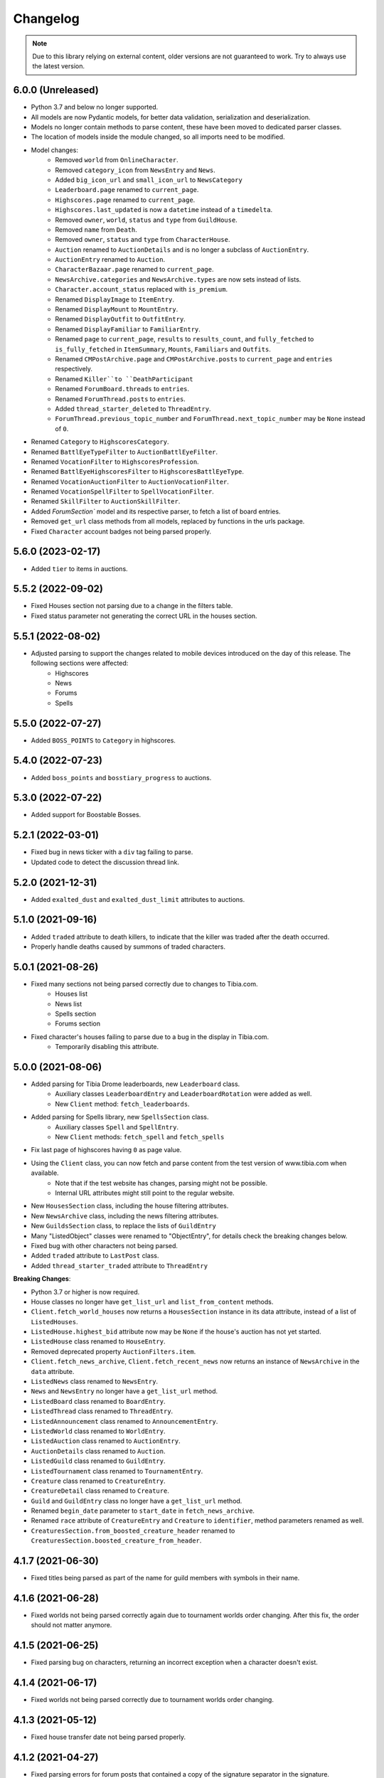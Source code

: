 =========
Changelog
=========

.. note::
    Due to this library relying on external content, older versions are not guaranteed to work.
    Try to always use the latest version.

.. v6.0.0

6.0.0 (Unreleased)
==================
- Python 3.7 and below no longer supported.
- All models are now Pydantic models, for better data validation, serialization and deserialization.
- Models no longer contain methods to parse content, these have been moved to dedicated parser classes.
- The location of models inside the module changed, so all imports need to be modified.
- Model changes:
    - Removed ``world`` from ``OnlineCharacter``.
    - Removed ``category_icon`` from ``NewsEntry`` and ``News``.
    - Added ``big_icon_url`` and ``small_icon_url`` to ``NewsCategory``
    - ``Leaderboard.page`` renamed to ``current_page``.
    - ``Highscores.page`` renamed to ``current_page``.
    - ``Highscores.last_updated`` is now a ``datetime`` instead of a ``timedelta``.
    - Removed ``owner``, ``world``, ``status`` and ``type`` from ``GuildHouse``.
    - Removed ``name`` from ``Death``.
    - Removed ``owner``, ``status`` and ``type`` from ``CharacterHouse``.
    - ``Auction`` renamed to ``AuctionDetails`` and is no longer a subclass of ``AuctionEntry``.
    - ``AuctionEntry`` renamed to ``Auction``.
    - ``CharacterBazaar.page`` renamed to ``current_page``.
    - ``NewsArchive.categories`` and ``NewsArchive.types`` are now sets instead of lists.
    - ``Character.account_status`` replaced with ``is_premium``.
    - Renamed ``DisplayImage`` to ``ItemEntry``.
    - Renamed ``DisplayMount`` to ``MountEntry``.
    - Renamed ``DisplayOutfit`` to ``OutfitEntry``.
    - Renamed ``DisplayFamiliar`` to ``FamiliarEntry``.
    - Renamed ``page`` to ``current_page``, ``results`` to ``results_count``, and ``fully_fetched`` to ``is_fully_fetched`` in ``ItemSummary``, ``Mounts``, ``Familiars`` and ``Outfits``.
    - Renamed ``CMPostArchive.page`` and ``CMPostArchive.posts`` to ``current_page`` and ``entries`` respectively.
    - Renamed ``Killer``to ``DeathParticipant``
    - Renamed ``ForumBoard.threads`` to ``entries``.
    - Renamed ``ForumThread.posts`` to ``entries``.
    - Added ``thread_starter_deleted`` to ``ThreadEntry``.
    - ``ForumThread.previous_topic_number`` and ``ForumThread.next_topic_number`` may be ``None`` instead of ``0``.
- Renamed ``Category`` to ``HighscoresCategory``.
- Renamed ``BattlEyeTypeFilter`` to ``AuctionBattlEyeFilter``.
- Renamed ``VocationFilter`` to ``HighscoresProfession``.
- Renamed ``BattlEyeHighscoresFilter`` to ``HighscoresBattlEyeType``.
- Renamed ``VocationAuctionFilter`` to ``AuctionVocationFilter``.
- Renamed ``VocationSpellFilter`` to ``SpellVocationFilter``.
- Renamed ``SkillFilter`` to ``AuctionSkillFilter``.
- Added `ForumSection`` model and its respective parser, to fetch a list of board entries.
- Removed ``get_url`` class methods from all models, replaced by functions in the urls package.
- Fixed ``Character`` account badges not being parsed properly.



.. v5.6.0

5.6.0 (2023-02-17)
==================
- Added ``tier`` to items in auctions.


.. v5.5.2

5.5.2 (2022-09-02)
==================
- Fixed Houses section not parsing due to a change in the filters table.
- Fixed status parameter not generating the correct URL in the houses section.

.. v5.5.1

5.5.1 (2022-08-02)
==================
- Adjusted parsing to support the changes related to mobile devices introduced on the day of this release. The following sections were affected:
    - Highscores
    - News
    - Forums
    - Spells

.. v5.5.0

5.5.0 (2022-07-27)
==================
- Added ``BOSS_POINTS`` to ``Category`` in highscores.


.. v5.4.0

5.4.0 (2022-07-23)
==================
- Added ``boss_points`` and ``bosstiary_progress`` to auctions.

.. v5.3.0

5.3.0 (2022-07-22)
==================
- Added support for Boostable Bosses.

.. v5.2.1

5.2.1 (2022-03-01)
==================
- Fixed bug in news ticker with a ``div`` tag failing to parse.
- Updated code to detect the discussion thread link.

.. v5.2.0

5.2.0 (2021-12-31)
==================
- Added ``exalted_dust`` and ``exalted_dust_limit`` attributes to auctions.


.. v5.1.0

5.1.0 (2021-09-16)
==================
- Added ``traded`` attribute to death killers, to indicate that the killer was traded after the death occurred.
- Properly handle deaths caused by summons of traded characters.

.. v5.0.1

5.0.1 (2021-08-26)
==================
- Fixed many sections not being parsed correctly due to changes to Tibia.com.
    - Houses list
    - News list
    - Spells section
    - Forums section
- Fixed character's houses failing to parse due to a bug in the display in Tibia.com.
    - Temporarily disabling this attribute.

.. v5.0.0

5.0.0 (2021-08-06)
==================
- Added parsing for Tibia Drome leaderboards, new ``Leaderboard`` class.
    - Auxiliary classes ``LeaderboardEntry`` and ``LeaderboardRotation`` were added as well.
    - New ``Client`` method: ``fetch_leaderboards``.
- Added parsing for Spells library, new ``SpellsSection`` class.
    - Auxiliary  classes ``Spell`` and ``SpellEntry``.
    - New ``Client`` methods: ``fetch_spell`` and ``fetch_spells``
- Fix last page of highscores having ``0`` as page value.
- Using the ``Client`` class, you can now fetch and parse content from the test version of www.tibia.com when available.
    - Note that if the test website has changes, parsing might not be possible.
    - Internal URL attributes might still point to the regular website.
- New ``HousesSection`` class, including the house filtering attributes.
- New ``NewsArchive`` class, including the news filtering attributes.
- New ``GuildsSection`` class, to replace the lists of ``GuildEntry``
- Many "ListedObject" classes were renamed to "ObjectEntry", for details check the breaking changes below.
- Fixed bug with other characters not being parsed.
- Added ``traded`` attribute to ``LastPost`` class.
- Added ``thread_starter_traded`` attribute to ``ThreadEntry``

**Breaking Changes**:

- Python 3.7 or higher is now required.
- House classes no longer have ``get_list_url`` and ``list_from_content`` methods.
- ``Client.fetch_world_houses`` now returns a ``HousesSection`` instance in its data attribute, instead of a list of ``ListedHouses``.
- ``ListedHouse.highest_bid`` attribute now may be ``None`` if the house's auction has not yet started.
- ``ListedHouse`` class renamed to ``HouseEntry``.
- Removed deprecated property ``AuctionFilters.item``.
- ``Client.fetch_news_archive``, ``Client.fetch_recent_news`` now returns an instance of ``NewsArchive`` in the ``data`` attribute.
- ``ListedNews`` class renamed to ``NewsEntry``.
- ``News`` and ``NewsEntry`` no longer have a ``get_list_url`` method.
- ``ListedBoard`` class renamed to ``BoardEntry``.
- ``ListedThread`` class renamed to ``ThreadEntry``.
- ``ListedAnnouncement`` class renamed to ``AnnouncementEntry``.
- ``ListedWorld`` class renamed to ``WorldEntry``.
- ``ListedAuction`` class renamed to ``AuctionEntry``.
- ``AuctionDetails`` class renamed to ``Auction``.
- ``ListedGuild`` class renamed to ``GuildEntry``.
- ``ListedTournament`` class renamed to ``TournamentEntry``.
- ``Creature`` class renamed to ``CreatureEntry``.
- ``CreatureDetail`` class renamed to ``Creature``.
- ``Guild`` and ``GuildEntry`` class no longer have a ``get_list_url`` method.
- Renamed ``begin_date`` parameter to ``start_date`` in ``fetch_news_archive``.
- Renamed ``race`` attribute of ``CreatureEntry`` and ``Creature`` to ``identifier``, method parameters renamed as well.
- ``CreaturesSection.from_boosted_creature_header`` renamed to ``CreaturesSection.boosted_creature_from_header``.


.. v4.1.7

4.1.7 (2021-06-30)
==================
- Fixed titles being parsed as part of the name for guild members with symbols in their name.

.. v4.1.6

4.1.6 (2021-06-28)
==================
- Fixed worlds not being parsed correctly again due to tournament worlds order changing. After this fix,
  the order should not matter anymore.

.. v4.1.5

4.1.5 (2021-06-25)
==================
- Fixed parsing bug on characters, returning an incorrect exception when a character doesn't exist.

.. v4.1.4

4.1.4 (2021-06-17)
==================
- Fixed worlds not being parsed correctly due to tournament worlds order changing.

.. v4.1.3

4.1.3 (2021-05-12)
==================
- Fixed house transfer date not being parsed properly.


.. v4.1.2

4.1.2 (2021-04-27)
==================
- Fixed parsing errors for forum posts that contained a copy of the signature separator in the signature.

.. v4.1.1

4.1.1 (2021-04-19)
==================
- Fixed bug with extraneous character in some item descriptions, causing auction to give a parsing error.

.. v4.1.0

4.1.0 (2021-03-30)
==================
- Added ``prey_wildcards`` attribute to ``AuctionDetails``.
- Added ``filters`` parameter to ``CharacterBazaar.get_auctions_history_url`` and ``Client.fetch_auction_history``.

.. v4.0.0:

4.0.0 (2021-03-10)
==================
- Breaking change: Removed ``BoostedCreature`` class, replaced by ``Creature`` class.
    - Attributes should be compatible, ``image_url`` is a property of ``Creature``, calculated from its ``race`` attribute.
- Added parsing and fetching for the Creature library section.
    - Added ``CreatureSection``, ``Creature``, and ``CreatureDetail`` classes.
- Added ``traded`` attribute to ``ForumAuthor``. Indicates if the author was a traded character.
    - Previously, it would mark the author as a deleted character and its name would include ``(traded)``.
- Fixed a bug with ``ForumBoards`` not parsing due to the cookies dialog that was added.
- Added ``battleye_type`` attribute to ``ListedWorld`` and ``World`` classes. Indicates the type of BattlEye protection the world has.
    - ``battleye_protected`` is now a property instead of an attribute.
- Added ``YELLOW`` and ``GREEN`` aliases to all BattlEye related enums.
- Fixed wrong timezone being used for forum related dates.

.. v3.7.1:

3.7.1 (2021-02-15)
==================

- Adjusted highscores parsing for upcoming Tibia.com changes.

.. v3.7.0:

3.7.0 (2021-02-09)
==================

- Parse familiars from auctions
- Updated the way tooltips in auctions are parsed, the format changed, resulting in the previous code not working anymore.
- Results count in bazaar pages are now properly parsed when there are comma thousand separators.
- Item amounts are now more accurate instead of being based from their indicator (which was grouping them in thousands)


.. v3.6.5:

3.6.5 (2021-01-27)
==================

- Fixed auction history parsing breaking due to the cookie consent dialog.

.. v3.6.4:

3.6.4 (2021-01-26)
==================

- Fixed world list parsing breaking due to the cookie consent dialog.

.. v3.6.3:

3.6.3 (2021-01-14)
==================

- Fixed bug in guild names being parsed with Non-Breaking spaces instead of a regular space.

.. v3.6.2:

3.6.2 (2021-01-01)
==================

- Fixed bug in Event Calendar parsing.

.. v3.6.1:

3.6.1 (2020-12-28)
==================

- Fixed guild information being parsed incorrectly for characters in guilds containing "of the" in their name.

.. v3.6.0:

3.6.0 (2020-12-12)
==================

- Added support for the new filtering options in Highscores
    - Added ``battleye_filter`` and ``pvp_types_filter`` attributes.
- Added ``get_page_url()`` instance method to ``Highscores`` class.
- Added ``previous_page_url`` and ``next_page_url`` properties.

.. v3.5.7:

3.5.7 (2020-12-04)
==================

- Fixed bug in Event Calendar parsing.


.. v3.5.6:

3.5.6 (2020-11-10)
==================

- Updated the URL used to fetch additional auction pages (items, mounts, outfits).

.. v3.5.5:

3.5.5 (2020-10-03)
==================

- Fixed charm expansion not being parsed correctly in auctions.

.. v3.5.4:

3.5.4 (2020-09-24)
==================

- Fetching auctions while skipping details is now faster.
- Fixed bug in tournaments parsing.

.. v3.5.3:

3.5.3 (2020-09-24)
==================

- Fixed bug with ascending ordering (lowest / earliest) not being passed to the request URL.

.. v3.5.2:

3.5.2 (2020-09-23)
==================

- Fixed bug with auctions with more than 10 charms failing to parse.

.. v3.5.1:

3.5.1 (2020-09-22)
==================

- Fixed bug with recently traded characters in "other characters" section not being properly parsed.

.. v3.5.0:

3.5.0 (2020-09-22)
==================

- Added support for the new filtering options added to current auctions:
    - Added new enumeration: ``AuctionSearchType``
    - Renamed ``AuctionFilters`` attribute ``item`` to ``search_string``.
      Property alias kept for backwards compatibility.
    - Added new attribute ``AuctionFilters.search_type``

.. v3.4.0:

3.4.0 (2020-09-19)
==================

- Added option to only parse the listed information of an auction, to skip the rest of the parsing.
- Fixed wrong type hint in ``ListedAuction`` for ``status``.

.. v3.3.0:

3.3.0 (2020-09-09)
==================

- Added support for the Character Bazaar
    - Added classes: ``CharacterBazaar``, ``ListedAuction`` and ``AuctionDetails`` and many auxiliary classes.
- Client methods throw a ``SiteMaintenanceError`` when Tibia.com is under maintenance, to be able to tell apart from
  other network errors.

.. v3.2.2:

3.2.2 (2020-08-27)
==================

- Properly parse the name of recently traded characters.
    - Added ``traded`` attribute to ``Character`` and ``OtherCharacter``.

.. v3.2.1:

3.2.1 (2020-08-25)
==================

- Fixed bug when parsing "other characters" from Tibia.com due to an unannounced change in the website.

.. v3.2.0:

3.2.0 (2020-08-10)
==================

- Added support for the new rules and score set added for the most recent Tournament.
    - Added ``ScoreSet.creature_kills``
    - Added ``ScoreSet.area_discovery``
    - Added ``ScoreSet.skill_gain_loss``
    - Added ``RuleSet.shared_xp_bonus``

.. v3.1.0:

3.1.0 (2020-07-29)
==================

- Added ``fetch_forum_post`` method to fetch a forum post directly.
- Fixed bug with forum posts made by tournament characters.

.. v3.0.3:

3.0.3 (2020-07-28)
==================

- Fixed bug with character title being parsed incorrectly when the character has no title selected and a single unlocked title.

.. v3.0.2:

3.0.2 (2020-07-14)
==================

- Fixed values being mapped incorrectly for highscores.
- ``ExpHighscoresEntry`` is now removed.

.. v3.0.1:

3.0.1 (2020-07-14)
==================

- ``Highscores.world`` is now ``None`` when the highscores are for all worlds.

.. v3.0.0:

3.0.0 (2020-07-13)
==================
- The ``Client`` class' methods now return their responses wrapped in a ``TibiaResponse`` object.
  This contains information about Tibia.com's cache.
- Added parsing for Guild wars.
    - Added class ``GuildWars``
    - Added class ``GuildWarsEntry``
    - Added ``url_wars`` property and ``get_url_wars`` class method to all Guild classes.
    - Added ``active_war`` attribute to ``Guild``.
- Added parsing for the Tibia forums: Boards, Threads, Posts, Announcements
    - Added classes ``ForumBoard`` and ``ListedBoard``
    - Added classes ``ForumThread`` and ``ListedThread``
    - Added classes ``ForumAnnouncement`` and ``ListedAnnouncement``
    - Added classes ``ForumPost``
    - Added auxiliary classes ``LastPost``,  ``ForumAuthor`` and ``ThreadStatus``.
    - Added property ``thread_url`` to ``News``.
- Updated highscores for Summer Update 2020:
    - ``page`` and ``total_pages`` are now fields instead of properties.
    - Added ``last_updated`` field.
    - Added ``Category.GOSHNARS_TAINT`` and ``Category.CHARM_POINTS``.
    - Added ``VocationFilter.NONE``.
- Removed deprecated property ``house`` from ``Character``, use ``houses`` instead.
- Removed support for Python 3.5.
- Changed the hierarchy of base classes. Base classes no longer implement ``Serializable``, ``Serializable`` is now
  directly implemented by most classes.
- Removed TibiaData functionality.

.. _v2.5.1:

2.5.1 (2020-05-27)
==================
- Fixed bed count not being parsed on houses.

.. _v2.5.0:

2.5.0 (2020-05-22)
==================
- Added parsing of Tournaments and Tournament Leaderboards.
- Fixed parsing errors with characters that had deaths by killers with "and" in their name.

.. _v2.4.3:

2.4.3 (2020-04-22)
==================
- Fixed an error when trying to parse a character with more deaths than what can be displayed in Tibia.com
    - ``Character.deaths_truncated`` field was added to keep track of this case.

.. _v2.4.2:

2.4.2 (2020-02-26)
==================
- Fixed exception when attempting to parse highscores with no results (e.g. a new world on its first day).

.. _v2.4.1:

2.4.1 (2019-11-20)
==================
- Fixed incorrect argument name (house) in ``Character`` constructor.

.. _v2.4.0:

2.4.0 (2019-11-20)
==================
- Added support for multiple houses per character. Accessible on ``Character.houses`` field.
- ``Character.house`` is now deprecated. It will contain the character's first house or ``None``.

.. _v2.3.4:

2.3.4 (2019-11-14)
==================
- Fixed bug with deaths not being parsed when a killer had ``and`` in their name.

.. _v2.3.3:

2.3.3 (2019-11-04)
==================
- Fixed bug with world parsing when there are more than 1000 players online.

.. _v2.3.2:

2.3.2 (2019-10-17)
==================
- Fixed incorrect highscores URL.

.. _v2.3.1:

2.3.1 (2019-10-06)
==================
- Fixed a bug with deaths not being parsed when a killer in assists had ``and`` in their name.

.. _v2.3.0:

2.3.0 (2019-09-16)
==================
- Added proxy option to client.

.. _v2.2.6:

2.2.6 (2019-09-01)
==================
- Fixed bug with account badges parsing failing when no badges were selected.

.. _v2.2.5:

2.2.5 (2019-08-22)
==================

- Fixed account badges parsing due to changes on the layout by CipSoft.

.. _v2.2.4:

2.2.4 (2019-08-20)
==================

- Disabled client compression for POST requests.

.. _v2.2.3:

2.2.3 (2019-08-17)
==================

- Enabled client side compression

.. _v2.2.2:

2.2.2 (2019-08-17)
==================

- Fixed killed by players and players kill stats being inverted for ``KillStatistics``

.. _v2.2.1:

2.2.1 (2019-08-10)
==================

- Fixed bug with character parsing failing when the guild rank is ``(member)``.

.. _v2.2.0:

2.2.0 (2019-08-08)
==================

- Added support for account badges and character titles.

.. _v2.1.0:

2.1.0 (2019-06-17)
==================

- Added ways to sort and filter House list results like in Tibia.com.
- Added support to get the Boosted Creature of the day.

.. _v2.0.1:

2.0.1 (2019-06-04)
==================

- Replaced references to ``secure.tibia.com`` with ``www.tibia.com`` as the former always redirects to the front page.

.. _v2.0.0:

2.0.0 (2019-06-03)
==================

- Added asynchronous client to fetch and parse Tibia.com sections.
- Added news parsing.
- Added kill statistics parsing.
- Added support for tournament worlds.
- Added support for house prices with 'k' suffixes.

.. _v1.1.3:

1.1.3 (2019-01-29)
==================

- Fixed incorrect parsing of deaths with summons involved when parsing characters from TibiaData.

.. _v1.1.2:

1.1.2 (2019-01-22)
==================

- Fixed TibiaData URLs of tibia characters with special characters in their names. (e.g Himmelhüpferin)

.. _v1.1.1:

1.1.1 (2019-01-09)
==================

- Fixed character houses having attributes mixed up.

.. _v1.1.0:

1.1.0 (2019-01-09)
==================

- Parsing Highscores from Tibia.com and TibiaData.
- Some strings from TibiaData had unpredictable trailing whitespaces,
  all leading and trailing whitespaces are removed.
- Added type hints to many variables and methods.

.. _v1.0.0:

1.0.0 (2018-12-23)
==================

-  Added support for TibiaData JSON parsing. To have interoperability
   between Tibia.com and TibiaData.
-  Added support for parsing Houses, House lists, World and World list
-  Added support for many missing attributes in Character and Guilds.
-  All objects are now serializable to JSON strings.

.. _v0.1.0:

0.1.0 (2018-08-17)
==================

Initial release:

-  Parses content from tibia.com

   -  Character pages
   -  Guild pages
   -  Guild list pages

-  Parses content into JSON format strings.
-  Parses content into Python objects.

